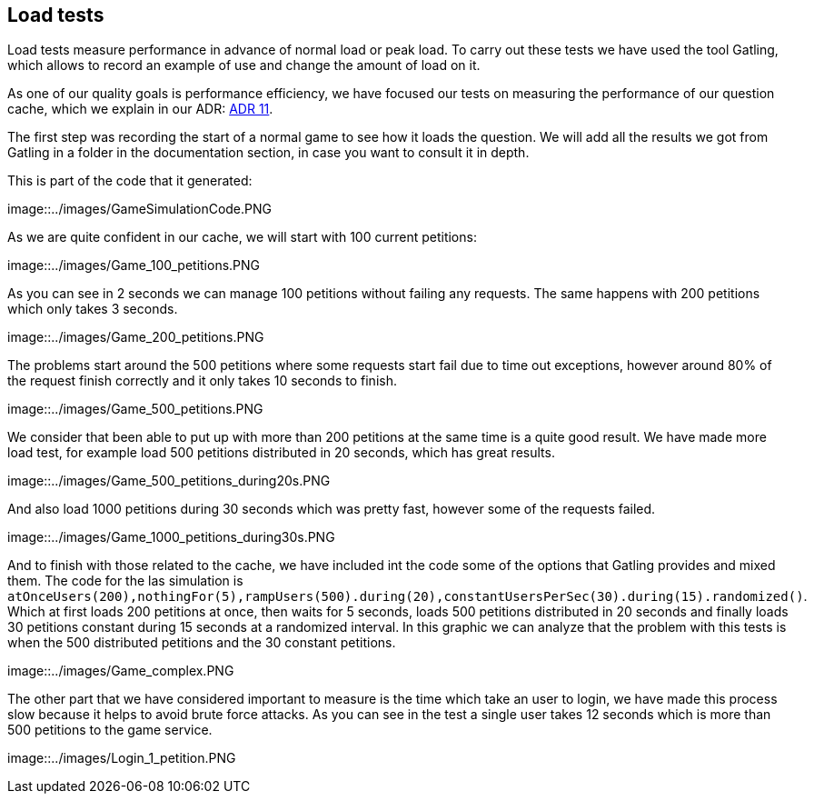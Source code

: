 [[annex-load-tests]]
== Load tests

Load tests measure performance in advance of normal load or peak load. To carry out these tests we have used the tool Gatling, which allows to record an example of use and change the amount of load on it.

As one of our quality goals is performance efficiency, we have focused our tests on measuring the performance of our question cache, which we explain in our ADR:  https://github.com/Arquisoft/wiq_es1c/wiki/ADR-11-%28Question-Cache%29[ADR 11].

The first step was recording the start of a normal game to see how it loads the question. We will add all the results we got from Gatling in a folder in the documentation section, in case you want to consult it in depth.

This is part of the code that it generated: 

image::../images/GameSimulationCode.PNG

As we are quite confident in our cache, we will start with 100 current petitions:

image::../images/Game_100_petitions.PNG

As you can see in 2 seconds we can manage 100 petitions without failing any requests.
The same happens with 200 petitions which only takes 3 seconds.

image::../images/Game_200_petitions.PNG

The problems start around the 500 petitions where some requests start fail due to time out exceptions, however around 80% of the request finish correctly and it only takes 10 seconds to finish.

image::../images/Game_500_petitions.PNG

We consider that been able to put up with more than 200 petitions at the same time is a quite good result.
We have made more load test, for example load 500 petitions distributed in 20 seconds, which has great results.

image::../images/Game_500_petitions_during20s.PNG

And also load 1000 petitions during 30 seconds which was pretty fast, however some of the requests failed.

image::../images/Game_1000_petitions_during30s.PNG

And to finish with those related to the cache, we have included int the code some of the options that Gatling provides and mixed them. 
The code for the las simulation is `atOnceUsers(200),nothingFor(5),rampUsers(500).during(20),constantUsersPerSec(30).during(15).randomized()`.
Which at first loads 200 petitions at once, then waits for 5 seconds, loads 500 petitions distributed in 20 seconds and finally loads 30 petitions constant during 15 seconds at a randomized interval.
In this graphic we can analyze that the problem with this tests is when the 500 distributed petitions and the 30 constant petitions.

image::../images/Game_complex.PNG

The other part that we have considered important to measure is the time which take an user to login, we have made this process slow because it helps to avoid brute force attacks.
As you can see in the test a single user takes 12 seconds which is more than 500 petitions to the game service.

image::../images/Login_1_petition.PNG

